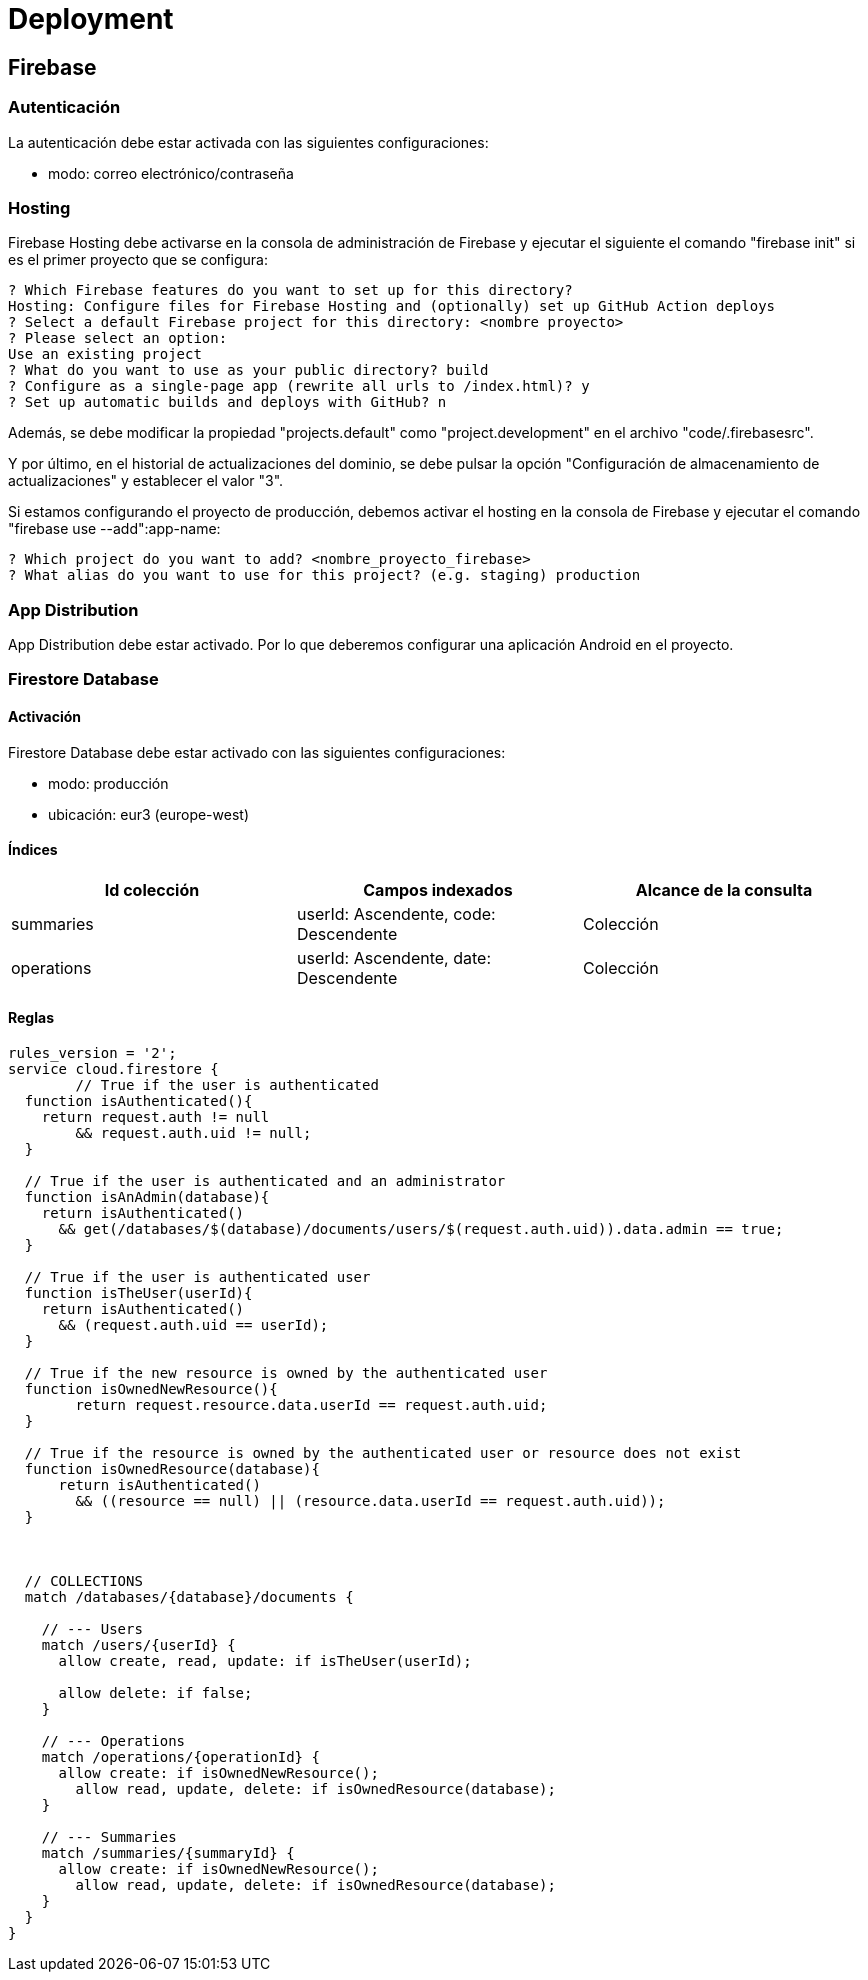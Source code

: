 
= Deployment

== Firebase



=== Autenticación

La autenticación debe estar activada con las siguientes configuraciones:

* modo: correo electrónico/contraseña



=== Hosting

Firebase Hosting debe activarse en la consola de administración de Firebase y ejecutar el siguiente el comando "firebase init" si es el primer proyecto que se configura:

[]
----
? Which Firebase features do you want to set up for this directory? 
Hosting: Configure files for Firebase Hosting and (optionally) set up GitHub Action deploys 
? Select a default Firebase project for this directory: <nombre proyecto>
? Please select an option: 
Use an existing project
? What do you want to use as your public directory? build
? Configure as a single-page app (rewrite all urls to /index.html)? y
? Set up automatic builds and deploys with GitHub? n
----

Además, se debe modificar la propiedad "projects.default" como "project.development" en el archivo "code/.firebasesrc".

Y por último, en el historial de actualizaciones del dominio, se debe pulsar la opción "Configuración de almacenamiento de actualizaciones" y establecer el valor "3".

Si estamos configurando el proyecto de producción, debemos activar el hosting en la consola de Firebase y ejecutar el comando "firebase use --add":app-name:

[]
----
? Which project do you want to add? <nombre_proyecto_firebase>
? What alias do you want to use for this project? (e.g. staging) production
----



=== App Distribution

App Distribution debe estar activado. Por lo que deberemos configurar una aplicación Android en el proyecto.



=== Firestore Database

==== Activación

Firestore Database debe estar activado con las siguientes configuraciones:

* modo: producción
* ubicación: eur3 (europe-west)

==== Índices

[cols="1,1,1"]
|===
|Id colección |Campos indexados |Alcance de la consulta

|summaries
|userId: Ascendente, code: Descendente
|Colección

|operations
|userId: Ascendente, date: Descendente
|Colección

|===


==== Reglas

[source,javascript]
----
rules_version = '2';
service cloud.firestore {
	// True if the user is authenticated
  function isAuthenticated(){
    return request.auth != null
    	&& request.auth.uid != null;
  }

  // True if the user is authenticated and an administrator
  function isAnAdmin(database){
    return isAuthenticated()
      && get(/databases/$(database)/documents/users/$(request.auth.uid)).data.admin == true;
  }

  // True if the user is authenticated user
  function isTheUser(userId){
    return isAuthenticated()
      && (request.auth.uid == userId);
  }
  
  // True if the new resource is owned by the authenticated user
  function isOwnedNewResource(){
  	return request.resource.data.userId == request.auth.uid;
  }

  // True if the resource is owned by the authenticated user or resource does not exist
  function isOwnedResource(database){
      return isAuthenticated()
        && ((resource == null) || (resource.data.userId == request.auth.uid));
  }
    
    

  // COLLECTIONS
  match /databases/{database}/documents {
    
    // --- Users
    match /users/{userId} {      
      allow create, read, update: if isTheUser(userId);
      
      allow delete: if false;
    }
    
    // --- Operations
    match /operations/{operationId} {
      allow create: if isOwnedNewResource();
    	allow read, update, delete: if isOwnedResource(database);
    }
    
    // --- Summaries
    match /summaries/{summaryId} {
      allow create: if isOwnedNewResource();
    	allow read, update, delete: if isOwnedResource(database);
    }
  }
}
----
